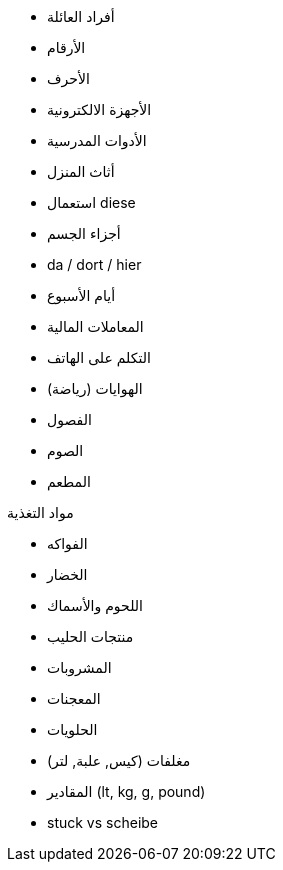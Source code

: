 - أفراد العائلة
- الأرقام
- الأحرف
- الأجهزة الالكترونية
- الأدوات المدرسية
- أثاث المنزل
- استعمال diese
- أجزاء الجسم
- da / dort / hier


- أيام الأسبوع

- المعاملات المالية

- التكلم على الهاتف

- الهوايات (رياضة)
- الفصول

- الصوم


- المطعم

.مواد التغذية
- الفواكه
- الخضار
- اللحوم والأسماك
- منتجات الحليب
- المشروبات
- المعجنات
- الحلويات
- مغلفات (كيس, علبة, لتر)
- المقادير (lt, kg, g, pound)
- stuck vs scheibe
